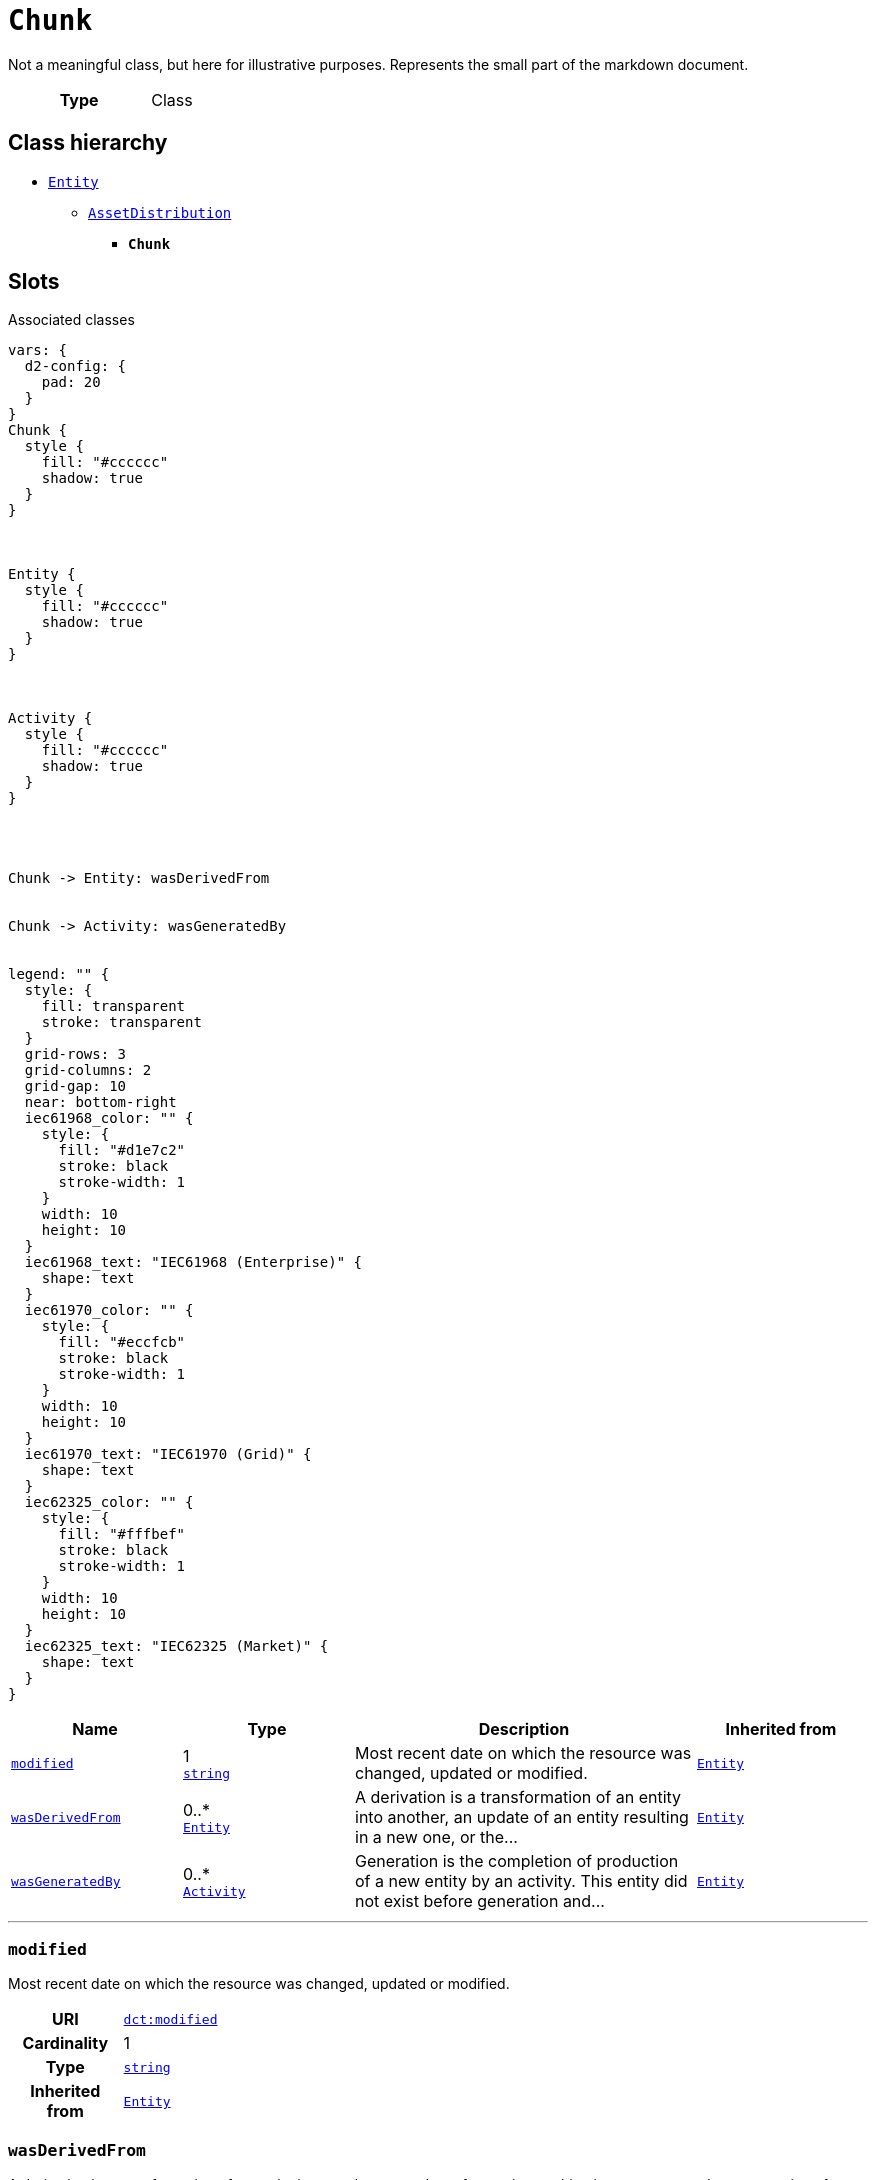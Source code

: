 = `Chunk`
:toclevels: 4


+++Not a meaningful class, but here for illustrative purposes. Represents the small part of the markdown document.+++


[cols="h,3",width=65%]
|===
| Type
| Class




|===

== Class hierarchy
* xref::class/Entity.adoc[`Entity`]
** xref::class/AssetDistribution.adoc[`AssetDistribution`]
*** *`Chunk`*


== Slots



.Associated classes
[d2,svg,theme=4]
----
vars: {
  d2-config: {
    pad: 20
  }
}
Chunk {
  style {
    fill: "#cccccc"
    shadow: true
  }
}



Entity {
  style {
    fill: "#cccccc"
    shadow: true
  }
}



Activity {
  style {
    fill: "#cccccc"
    shadow: true
  }
}




Chunk -> Entity: wasDerivedFrom


Chunk -> Activity: wasGeneratedBy


legend: "" {
  style: {
    fill: transparent
    stroke: transparent
  }
  grid-rows: 3
  grid-columns: 2
  grid-gap: 10
  near: bottom-right
  iec61968_color: "" {
    style: {
      fill: "#d1e7c2"
      stroke: black
      stroke-width: 1
    }
    width: 10
    height: 10
  }
  iec61968_text: "IEC61968 (Enterprise)" {
    shape: text
  }
  iec61970_color: "" {
    style: {
      fill: "#eccfcb"
      stroke: black
      stroke-width: 1
    }
    width: 10
    height: 10
  }
  iec61970_text: "IEC61970 (Grid)" {
    shape: text
  }
  iec62325_color: "" {
    style: {
      fill: "#fffbef"
      stroke: black
      stroke-width: 1
    }
    width: 10
    height: 10
  }
  iec62325_text: "IEC62325 (Market)" {
    shape: text
  }
}
----


[cols="1,1,2,1",width=100%]
|===
| Name | Type | Description | Inherited from

| <<modified,`modified`>>
//| [[slots_table.modified]]<<modified,`modified`>>
| 1 +
https://w3id.org/linkml/String[`string`]
| +++Most recent date on which the resource was changed, updated or modified.+++
| xref::class/Entity.adoc[`Entity`]

| <<wasDerivedFrom,`wasDerivedFrom`>>
//| [[slots_table.wasDerivedFrom]]<<wasDerivedFrom,`wasDerivedFrom`>>
| 0..* +
xref::class/Entity.adoc[`Entity`]
| +++A derivation is a transformation of an entity into another, an update of an entity resulting in a new one, or the...+++
| xref::class/Entity.adoc[`Entity`]

| <<wasGeneratedBy,`wasGeneratedBy`>>
//| [[slots_table.wasGeneratedBy]]<<wasGeneratedBy,`wasGeneratedBy`>>
| 0..* +
xref::class/Activity.adoc[`Activity`]
| +++Generation is the completion of production of a new entity by an activity. This entity did not exist before generation and...+++
| xref::class/Entity.adoc[`Entity`]
|===

'''


//[discrete]
[#modified]
=== `modified`
+++Most recent date on which the resource was changed, updated or modified.+++


[cols="h,4",width=65%]
|===
| URI
| http://purl.org/dc/terms/modified[`dct:modified`]
| Cardinality
| 1
| Type
| https://w3id.org/linkml/String[`string`]

| Inherited from
| xref::class/Entity.adoc[`Entity`]


|===

////
[.text-left]
--
<<slots_table.modified,&#10548;>>
--
////


//[discrete]
[#wasDerivedFrom]
=== `wasDerivedFrom`
+++A derivation is a transformation of an entity into another, an update of an entity resulting in a new one, or the construction of a new entity based on a pre-existing entity.+++


[cols="h,4",width=65%]
|===
| URI
| http://www.w3.org/ns/prov#wasDerivedFrom[`prov:wasDerivedFrom`]
| Cardinality
| 0..*
| Type
| xref::class/Entity.adoc[`Entity`]

| Inherited from
| xref::class/Entity.adoc[`Entity`]


|===

////
[.text-left]
--
<<slots_table.wasDerivedFrom,&#10548;>>
--
////


//[discrete]
[#wasGeneratedBy]
=== `wasGeneratedBy`
+++Generation is the completion of production of a new entity by an activity. This entity did not exist before generation and becomes available for usage after this generation.+++


[cols="h,4",width=65%]
|===
| URI
| http://www.w3.org/ns/prov#wasGeneratedBy[`prov:wasGeneratedBy`]
| Cardinality
| 0..*
| Type
| xref::class/Activity.adoc[`Activity`]

| Inherited from
| xref::class/Entity.adoc[`Entity`]


|===

////
[.text-left]
--
<<slots_table.wasGeneratedBy,&#10548;>>
--
////





== Used by


This class is not used by any other classes as the range of a slot.
